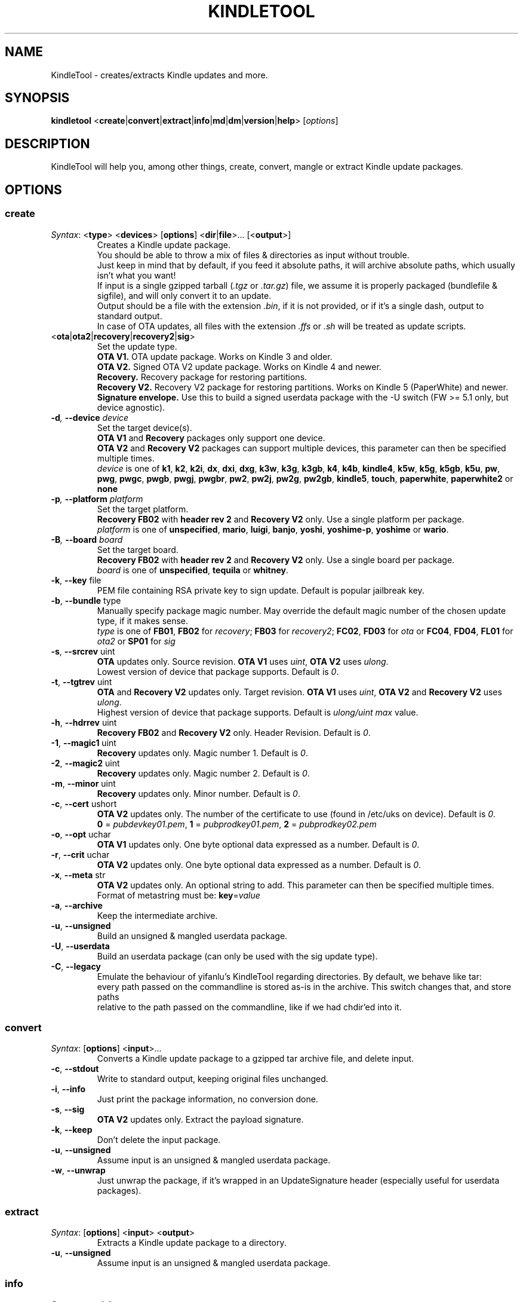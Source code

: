 .TH KINDLETOOL 1 08/10/13 Linux KindleTool
.SH NAME
KindleTool \- creates/extracts Kindle updates and more.
.SH SYNOPSIS
.B kindletool
.RB < create | convert | extract | info | md | dm | version | help >
.RI [ options ]
.SH DESCRIPTION
KindleTool will help you, among other things, create, convert, mangle or extract Kindle update packages.
.SH OPTIONS
.SS create
.IR Syntax :
.RB < type "> <" devices "> [" options "] <" dir | file ">... [<" output ">]"
.RS
Creates a Kindle update package.
.br
You should be able to throw a mix of files & directories as input without trouble.
.br
Just keep in mind that by default, if you feed it absolute paths, it will archive absolute paths, which usually isn't what you want!
.br
If input is a single gzipped tarball
.RI ( .tgz " or " .tar.gz )
file, we assume it is properly packaged (bundlefile & sigfile), and will only convert it to an update.
.br
Output should be a file with the extension
.IR .bin ,
if it is not provided, or if it's a single dash, output to standard output.
.br
In case of OTA updates, all files with the extension
.IR .ffs " or " .sh
will be treated as update scripts.
.RE
.TP
.RB < ota | ota2 | recovery | recovery2 | sig >
Set the update type.
.br
.B OTA V1.
OTA update package. Works on Kindle 3 and older.
.br
.B OTA V2.
Signed OTA V2 update package. Works on Kindle 4 and newer.
.br
.B Recovery.
Recovery package for restoring partitions.
.br
.B Recovery V2.
Recovery V2 package for restoring partitions. Works on Kindle 5 (PaperWhite) and newer.
.br
.B Signature envelope.
Use this to build a signed userdata package with the -U switch (FW >= 5.1 only, but device agnostic).
.TP
.BI \-d ", " \-\-device " device"
Set the target device(s).
.br
.BR "OTA V1" " and " Recovery
packages only support one device.
.br
.BR "OTA V2" " and " "Recovery V2"
packages can support multiple devices, this parameter can then be specified multiple times.
.br
.I device
is one of
.BR k1 ", " k2 ", " k2i ", " dx ", " dxi ", " dxg ", " k3w ", " k3g ", " k3gb ", " k4 ", " k4b ", " kindle4 ", " k5w ", " k5g ", " k5gb ", " k5u ", " pw ", " pwg ", " pwgc ", " pwgb ", " pwgj ", " pwgbr ", " pw2 ", " pw2j ", " pw2g ", " pw2gb ", " kindle5 ", " touch ", " paperwhite ", " paperwhite2 " or " none
.TP
.BI \-p ", " \-\-platform " platform"
Set the target platform.
.br
.BR "Recovery FB02" " with " "header rev 2" " and " "Recovery V2" " only."
Use a single platform per package.
.br
.I platform
is one of
.BR unspecified ", " mario ", " luigi ", " banjo ", " yoshi ", " yoshime-p ", " yoshime " or " wario .
.TP
.BI \-B ", " \-\-board " board"
Set the target board.
.br
.BR "Recovery FB02" " with " "header rev 2" " and " "Recovery V2" " only."
Use a single board per package.
.br
.I board
is one of
.BR unspecified ", " tequila " or " whitney .
.TP
.BR \-k ", " \-\-key " file"
PEM file containing RSA private key to sign update. Default is popular jailbreak key.
.TP
.BR \-b ", " \-\-bundle " type"
Manually specify package magic number. May override the default magic number of the chosen update type, if it makes sense.
.br
.I type
is one of
.BR FB01 ", " FB02 " for "
.IR recovery ;
.BR FB03 " for "
.IR recovery2 ;
.BR FC02 ", " FD03 " for "
.IR ota " or "
.BR FC04 ", " FD04 ", " FL01 " for "
.IR ota2 " or "
.BR SP01 " for "
.I sig
.TP
.BR \-s ", " \-\-srcrev " uint"
.B OTA
updates only. Source revision.
.B OTA V1
uses
.IR uint ,
.B OTA V2
uses
.IR ulong .
.br
Lowest version of device that package supports. Default is
.IR 0 .
.TP
.BR \-t ", " \-\-tgtrev " uint"
.BR OTA " and " "Recovery V2"
updates only. Target revision.
.B OTA V1
uses
.IR uint ,
.BR "OTA V2" " and " "Recovery V2"
uses
.IR ulong .
.br
Highest version of device that package supports. Default is
.I ulong/uint max
value.
.TP
.BR \-h ", " \-\-hdrrev " uint"
.BR "Recovery FB02" " and " "Recovery V2" " only."
Header Revision. Default is
.IR 0 .
.TP
.BR \-1 ", " \-\-magic1 " uint"
.B Recovery
updates only. Magic number 1. Default is
.IR 0 .
.TP
.BR \-2 ", " \-\-magic2 " uint"
.B Recovery
updates only. Magic number 2. Default is
.IR 0 .
.TP
.BR \-m ", " \-\-minor " uint"
.B Recovery
updates only. Minor number. Default is
.IR 0 .
.TP
.BR \-c ", " \-\-cert " ushort"
.B OTA V2
updates only. The number of the certificate to use (found in /etc/uks on device). Default is
.IR 0 .
.br
.BR 0 " = "
.IR pubdevkey01.pem ,
.BR 1 " = "
.IR pubprodkey01.pem ,
.BR 2 " = "
.I pubprodkey02.pem
.TP
.BR \-o ", " \-\-opt " uchar"
.B OTA V1
updates only. One byte optional data expressed as a number. Default is
.IR 0 .
.TP
.BR \-r ", " \-\-crit " uchar"
.B OTA V2
updates only. One byte optional data expressed as a number. Default is
.IR 0 .
.TP
.BR \-x ", " \-\-meta " str"
.B OTA V2
updates only. An optional string to add. This parameter can then be specified multiple times.
.br
Format of metastring must be:
.BR key = \fIvalue
.TP
.BR \-a ", " \-\-archive
Keep the intermediate archive.
.TP
.BR \-u ", " \-\-unsigned
Build an unsigned & mangled userdata package.
.TP
.BR \-U ", " \-\-userdata
Build an userdata package (can only be used with the sig update type).
.TP
.BR \-C ", " \-\-legacy
Emulate the behaviour of yifanlu's KindleTool regarding directories. By default, we behave like tar:
.br
every path passed on the commandline is stored as-is in the archive. This switch changes that, and store paths
.br
relative to the path passed on the commandline, like if we had chdir'ed into it.
.SS convert
.IR Syntax :
.RB [ options "] <" input >...
.RS
Converts a Kindle update package to a gzipped tar archive file, and delete input.
.RE
.TP
.BR \-c ", " \-\-stdout
Write to standard output, keeping original files unchanged.
.TP
.BR \-i ", " \-\-info
Just print the package information, no conversion done.
.TP
.BR \-s ", " \-\-sig
.B OTA V2
updates only. Extract the payload signature.
.TP
.BR \-k ", " \-\-keep
Don't delete the input package.
.TP
.BR \-u ", " \-\-unsigned
Assume input is an unsigned & mangled userdata package.
.TP
.BR \-w ", " \-\-unwrap
Just unwrap the package, if it's wrapped in an UpdateSignature header (especially useful for userdata packages).
.SS extract
.IR Syntax :
.RB [ options "] <" input "> <" output >
.RS
Extracts a Kindle update package to a directory.
.RE
.TP
.BR \-u ", " \-\-unsigned
Assume input is an unsigned & mangled userdata package.
.SS info
.IR Syntax :
.RB < serialno >
.RS
Get the default root password.
.br
Unless you changed your password manually, the first password shown will be the right one.
.br
(The Kindle defaults to DES hashed passwords, which are truncated to 8 characters.
.br
See
.BR crypt (3)
for more details).
.br
If you're looking for the recovery MMC export password, that's the second one.
.RE
.SS md
.IR Syntax :
.RB [< input ">] [<" output >]
.RS
Obfuscates data using Amazon's update algorithm.
.br
If no input is provided, input from stdin
.br
If no output is provided, output to stdout
.RE
.SS dm
.IR Syntax :
.RB [< input ">] [<" output >]
.RS
Deobfuscates data using Amazon's update algorithm.
.br
If no input is provided, input from stdin
.br
If no output is provided, output to stdout
.RE
.SS version
Show some info about this KindleTool build.
.SS help
Show the help screen.
.SH BUGS
Kindle 4.0+ has a known bug that prevents some updates with meta-strings to run.
.br
Currently, even though OTA V2 supports updates that run on multiple devices,
.br
it is not possible to create an update package that will run on both the Kindle 4 (No Touch) and Kindle 5 (Touch/PW).

